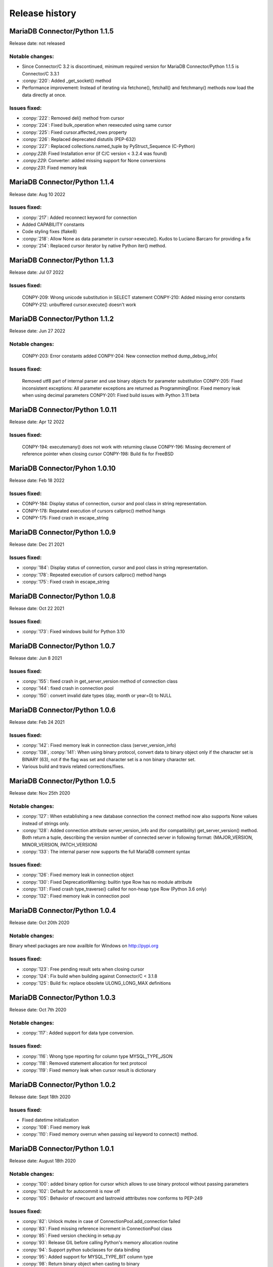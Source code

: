 Release history
===============

MariaDB Connector/Python 1.1.5
------------------------------

Release date: not released

Notable changes:
^^^^^^^^^^^^^^^^

- Since Connector/C 3.2 is discontinued, minimum required version for MariaDB Connector/Python 1.1.5 is Connector/C 3.3.1
- :conpy:`220`: Added _get_socket() method
- Performance improvement: Instead of iterating via fetchone(), fetchall() and fetchmany() methods now load the data directly at once. 

Issues fixed:
^^^^^^^^^^^^^

- :conpy:`222`: Removed del() method from cursor
- :conpy:`224`: Fixed bulk_operation when reexecuted using same cursor
- :conpy:`225`: Fixed cursor.affected_rows property
- :conpy:`226`: Replaced deprecated distutils (PEP-632)
- :conpy:`227`: Replaced collections.named_tuple by PyStruct_Sequence (C-Python) 
- .conpy:`228`: Fixed Installation error (if C/C version < 3.2.4 was found)
- .conpy:`229`: Converter: added missing support for None conversions
- .conpy:`231`: Fixed memory leak

MariaDB Connector/Python 1.1.4
------------------------------

Release date: Aug 10 2022

Issues fixed:
^^^^^^^^^^^^^
- :conpy:`217`: Added reconnect keyword for connection
- Added CAPABILITY constants
- Code styling fixes (flake8) 
- :conpy:`218`: Allow None as data parameter in cursor->execute(). Kudos to Luciano Barcaro for providing a fix
- :conpy:`214`: Replaced cursor iterator by native Python iter() method. 

MariaDB Connector/Python 1.1.3
------------------------------
Release date: Jul 07 2022

Issues fixed:
^^^^^^^^^^^^^
    CONPY-209: Wrong unicode substitution in SELECT statement
    CONPY-210: Added missing error constants
    CONPY-212: unbuffered cursor.execute() doesn't work 

MariaDB Connector/Python 1.1.2
-------------------------------
Release date: Jun 27 2022

Notable changes:
^^^^^^^^^^^^^^^^
    CONPY-203: Error constants added
    CONPY-204: New connection method dump_debug_info(

Issues fixed:
^^^^^^^^^^^^^
    Removed utf8 part of internal parser and use binary objects for parameter substitution
    CONPY-205: Fixed inconsistent exceptions: All parameter exceptions are returned as ProgrammingError. 
    Fixed memory leak when using decimal parameters
    CONPY-201: Fixed build issues with Python 3.11 beta 


MariaDB Connector/Python 1.0.11
-------------------------------

Release date: Apr 12 2022

Issues fixed:
^^^^^^^^^^^^^

    CONPY-194: executemany() does not work with returning clause
    CONPY-196: Missing decrement of reference pointer when closing cursor
    CONPY-198: Build fix for FreeBSD 

MariaDB Connector/Pyhon 1.0.10
------------------------------

Release date: Feb 18 2022

Issues fixed:
^^^^^^^^^^^^^

- CONPY-184: Display status of connection, cursor and pool class in string representation.
- CONPY-178: Repeated execution of cursors callproc() method hangs
- CONPY-175: Fixed crash in escape_string 

MariaDB Connector/Python 1.0.9
------------------------------

Release date: Dec 21 2021

Issues fixed:
^^^^^^^^^^^^^

- :conpy:`184`: Display status of connection, cursor and pool class in string representation.
- :conpy:`178`: Repeated execution of cursors callproc() method hangs
- :conpy:`175`: Fixed crash in escape_string 

MariaDB Connector/Python 1.0.8
------------------------------

Release date: Oct 22 2021

Issues fixed:
^^^^^^^^^^^^^

- :conpy:`173`: Fixed windows build for Python 3.10


MariaDB Connector/Python 1.0.7
------------------------------

Release date: Jun 8 2021

Issues fixed:
^^^^^^^^^^^^^

- :conpy:`155`: fixed crash in get_server_version method of connection class
- :conpy:`144`: fixed crash in connection pool
- :conpy:`150`: convert invalid date types (day, month or year=0) to NULL 

MariaDB Connector/Python 1.0.6
------------------------------

Release date: Feb 24 2021

Issues fixed:
^^^^^^^^^^^^^

- :conpy:`142`: Fixed memory leak in connection class (server_version_info)
- :conpy:`138`, :conpy:`141`: When using binary protocol, convert data to binary object only if the character set is BINARY (63), not if the flag was set and character set is a non binary character set.
- Various build and travis related corrections/fixes. 

MariaDB Connector/Python 1.0.5
------------------------------

Release date: Nov 25th 2020

Notable changes:
^^^^^^^^^^^^^^^^

- :conpy:`127`: When establishing a new database connection the connect method now also supports None values instead of strings only.
- :conpy:`128`: Added connection attribute server_version_info and (for compatibility) get_server_version() method. Both return a tuple, describing the version number of connected server in following format: (MAJOR_VERSION, MINOR_VERSION, PATCH_VERSION)
- :conpy:`133`: The internal parser now supports the full MariaDB comment syntax 

Issues fixed:
^^^^^^^^^^^^^

- :conpy:`126`: Fixed memory leak in connection object
- :conpy:`130`: Fixed DeprecationWarning: builtin type Row has no module attribute
- :conpy:`131`: Fixed crash type_traverse() called for non-heap type Row (Python 3.6 only)
- :conpy:`132`: Fixed memory leak in connection pool 

MariaDB Connector/Python 1.0.4
------------------------------

Release date: Oct 20th 2020

Notable changes:
^^^^^^^^^^^^^^^^

Binary wheel packages are now availble for Windows on http://pypi.org

Issues fixed:
^^^^^^^^^^^^^

- :conpy:`123`: Free pending result sets when closing cursor
- :conpy:`124`: Fix build when building against Connector/C < 3.1.8
- :conpy:`125`: Build fix: replace obsolete ULONG_LONG_MAX definitions

MariaDB Connector/Python 1.0.3
------------------------------

Release date: Oct 7th 2020

Notable changes:
^^^^^^^^^^^^^^^^

- :conpy:`117`: Added support for data type conversion.

Issues fixed:
^^^^^^^^^^^^^

- :conpy:`116`: Wrong type reporting for column type MYSQL_TYPE_JSON
- :conpy:`118`: Removed statement allocation for text protocol
- :conpy:`119`: Fixed memory leak when cursor result is dictionary

MariaDB Connector/Python 1.0.2
------------------------------

Release date: Sept 18th 2020

Issues fixed:
^^^^^^^^^^^^^

- Fixed datetime initialization
- :conpy:`108`: Fixed memory leak
- :conpy:`110`: Fixed memory overrun when passing ssl keyword to connect() method.

MariaDB Connector/Python 1.0.1
------------------------------

Release date: August 18th 2020

Notable changes:
^^^^^^^^^^^^^^^^

- :conpy:`100`: added binary option for cursor which allows to use binary protocol without passing parameters
- :conpy:`102`: Default for autocommit is now off
- :conpy:`105`: Behavior of rowcount and lastrowid atttributes now conforms to PEP-249

Issues fixed:
^^^^^^^^^^^^^

- :conpy:`82`: Unlock mutex in case of ConnectionPool.add_connection failed
- :conpy:`83`: Fixed missing reference increment in ConnectionPool class
- :conpy:`85`: Fixed version checking in setup.py
- :conpy:`93`: Release GIL before calling Python's memory allocation routine
- :conpy:`94`: Support python subclasses for data binding 
- :conpy:`95`: Added support for MYSQL_TYPE_BIT column type
- :conpy:`98`: Return binary object when casting to binary
- :conpy:`99`: Fixed memory leak in fetchall() method.
- :conpy:`101`: Fixed negative reference count when using callproc() method.
- :conpy:`106`: exception handling: type of exception depends now on error code instead of sqlstate
- :conpy:`107`: convert negative time values to datetime.timedelta instances

MariaDB Connector/Python 1.0.0
------------------------------

Release date: June 24th 2020

Issues fixed:
^^^^^^^^^^^^^

- :conpy:`69`: Set default character set (utf8mb4) with authentication packet 
- :conpy:`70`: set_config() method needs to check the passed parameter and raise an exception if the parameter type is not a dictionary.
- :conpy:`72`: When deallocating the connection pool class, we need to check beside pool_size if the array containing the connections is valid.
- :conpy:`76`: Added aliases username, passwd and db to connection keywords.
- :conpy:`78`: Since MaxScale doesn't support bulk operations yet, we have to check servers extended capability flag to determine if this feature is supported or not.
- :conpy:`79`: When inserting NULL values with executemany() method on a server which doesn't support BULK statements NULL values weren't inserted correctly.
- :conpy:`80`: Parameters in set_config() method of ConnectionPool class have to be checked against the list of DSN keywords
- :conpy:`81`: Fixed crash when switching between text and binary protocol with same cursor
- Fixed bug when inserting negative integer values with cursor.execute() method
